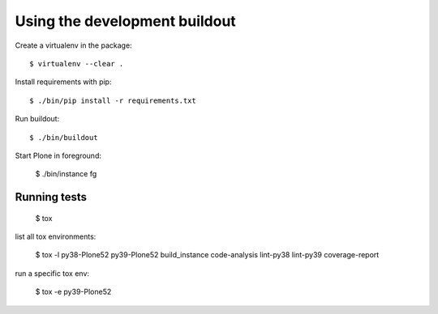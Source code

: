 Using the development buildout
==============================

Create a virtualenv in the package::

    $ virtualenv --clear .

Install requirements with pip::

    $ ./bin/pip install -r requirements.txt

Run buildout::

    $ ./bin/buildout

Start Plone in foreground:

    $ ./bin/instance fg


Running tests
-------------

    $ tox

list all tox environments:

    $ tox -l
    py38-Plone52
    py39-Plone52
    build_instance
    code-analysis
    lint-py38
    lint-py39
    coverage-report

run a specific tox env:

    $ tox -e py39-Plone52

